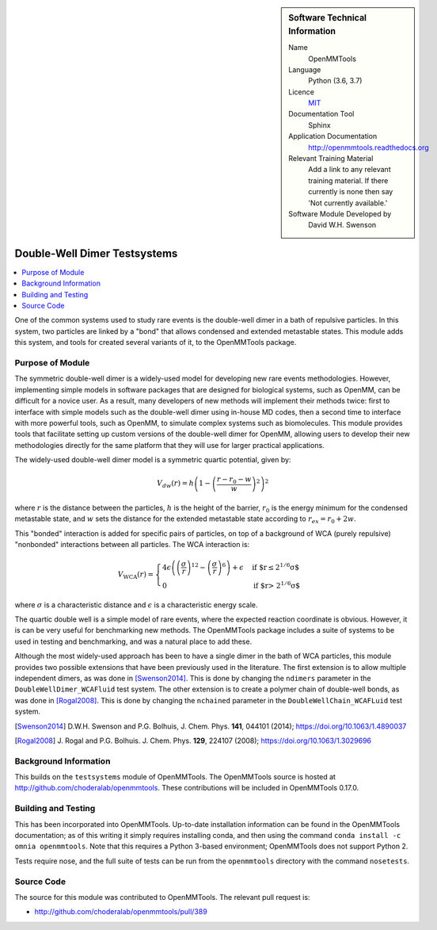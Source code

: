 ..  In ReStructured Text (ReST) indentation and spacing are very important (it is how ReST knows what to do with your
    document). For ReST to understand what you intend and to render it correctly please to keep the structure of this
    template. Make sure that any time you use ReST syntax (such as for ".. sidebar::" below), it needs to be preceded
    and followed by white space (if you see warnings when this file is built they this is a common origin for problems).


..  Firstly, let's add technical info as a sidebar and allow text below to wrap around it. This list is a work in
    progress, please help us improve it. We use *definition lists* of ReST_ to make this readable.

..  sidebar:: Software Technical Information

  Name
    OpenMMTools

  Language
    Python (3.6, 3.7)

  Licence
    `MIT <https://opensource.org/licenses/mit-license>`_

  Documentation Tool
    Sphinx

  Application Documentation
    http://openmmtools.readthedocs.org

  Relevant Training Material
    Add a link to any relevant training material. If there currently is none then say 'Not currently available.'

  Software Module Developed by
    David W.H. Swenson


..  In the next line you have the name of how this module will be referenced in the main documentation (which you  can
    reference, in this case, as ":ref:`example`"). You *MUST* change the reference below from "example" to something
    unique otherwise you will cause cross-referencing errors. The reference must come right before the heading for the
    reference to work (so don't insert a comment between).

.. _dw_dimer_testsystem:

#############################
Double-Well Dimer Testsystems
#############################

..  Let's add a local table of contents to help people navigate the page

..  contents:: :local:

..  Add an abstract for a *general* audience here. Write a few lines that explains the "helicopter view" of why you are
    creating this module. For example, you might say that "This module is a stepping stone to incorporating XXXX effects
    into YYYY process, which in turn should allow ZZZZ to be simulated. If successful, this could make it possible to
    produce compound AAAA while avoiding expensive process BBBB and CCCC."

One of the common systems used to study rare events is the double-well dimer
in a bath of repulsive particles. In this system, two particles are linked
by a "bond" that allows condensed and extended metastable states. This
module adds this system, and tools for created several variants of it, to
the OpenMMTools package. 

Purpose of Module
_________________

.. Keep the helper text below around in your module by just adding "..  " in front of it, which turns it into a comment

The symmetric double-well dimer is a widely-used model for developing new
rare events methodologies. However, implementing simple models in software
packages that are designed for biological systems, such as OpenMM, can be
difficult for a novice user. As a result, many developers of new methods
will implement their methods twice: first to interface with simple models
such as the double-well dimer using in-house MD codes, then a second time to
interface with more powerful tools, such as OpenMM, to simulate complex
systems such as biomolecules.  This module provides tools that facilitate
setting up custom versions of the double-well dimer for OpenMM, allowing
users to develop their new methodologies directly for the same platform that
they will use for larger practical applications.

The widely-used double-well dimer model is a symmetric quartic potential,
given by:

.. math::
   V_{dw}(r) = h \left(1 - \left(\frac{r - r_0 - w}{w}\right)^2\right)^2

where :math:`r` is the distance between the particles, :math:`h` is the
height of the barrier, :math:`r_0` is the energy minimum for the condensed
metastable state, and :math:`w` sets the distance for the extended
metastable state according to :math:`r_{ex} = r_0 + 2w`.

This "bonded" interaction is added for specific pairs of particles, on top
of a background of WCA (purely repulsive) "nonbonded" interactions between
all particles. The WCA interaction is:

.. math::
  V_\text{WCA}(r) =
  \begin{cases}
    4 \epsilon \left( \left( \frac{\sigma}{r} \right)^{12} - \left( \frac{\sigma}{r}
    \right)^6 \right) + \epsilon & \text{if $r\le 2^{1/6} \sigma$} \\
    0 & \text{if $r> 2^{1/6} \sigma$}
  \end{cases}
where :math:`\sigma` is a characteristic distance and :math:`\epsilon` is a
characteristic energy scale.

The quartic double well is a simple model of rare events, where the expected
reaction coordinate is obvious. However, it is can be very useful for
benchmarking new methods. The OpenMMTools package includes a suite of
systems to be used in testing and benchmarking, and was a natural place to
add these.

Although the most widely-used approach has been to have a single dimer in
the bath of WCA particles, this module provides two possible extensions that
have been previously used in the literature.
The first extension is to allow multiple independent dimers, as was done in
[Swenson2014]_. This is done by changing the ``ndimers``
parameter in the ``DoubleWellDimer_WCAFluid`` test system.
The other extension is to create a polymer chain of double-well bonds, as
was done in [Rogal2008]_. This is done by changing the
``nchained`` parameter in the ``DoubleWellChain_WCAFLuid`` test system.

.. [Swenson2014] D.W.H. Swenson and P.G. Bolhuis, J. Chem. Phys. **141**,
    044101 (2014); https://doi.org/10.1063/1.4890037
.. [Rogal2008] J. Rogal and P.G. Bolhuis. J. Chem. Phys. **129**, 224107
    (2008); https://doi.org/10.1063/1.3029696

Background Information
______________________

.. Keep the helper text below around in your module by just adding "..  " in front of it, which turns it into a comment

This builds on the ``testsystems`` module of OpenMMTools. The OpenMMTools
source is hosted at http://github.com/choderalab/openmmtools. These
contributions will be included in OpenMMTools 0.17.0.


Building and Testing
____________________

.. Keep the helper text below around in your module by just adding "..  " in front of it, which turns it into a comment

This has been incorporated into OpenMMTools. Up-to-date installation
information can be found in the OpenMMTools documentation; as of this
writing it simply requires installing conda, and then using the command
``conda install -c omnia openmmtools``. Note that this requires a Python
3-based environment; OpenMMTools does not support Python 2.

Tests require nose, and the full suite of tests can be run from the
``openmmtools`` directory with the command ``nosetests``.

Source Code
___________

.. Notice the syntax of a URL reference below `Text <URL>`_ the backticks matter!

The source for this module was contributed to OpenMMTools. The relevant pull
request is:

* http://github.com/choderalab/openmmtools/pull/389

